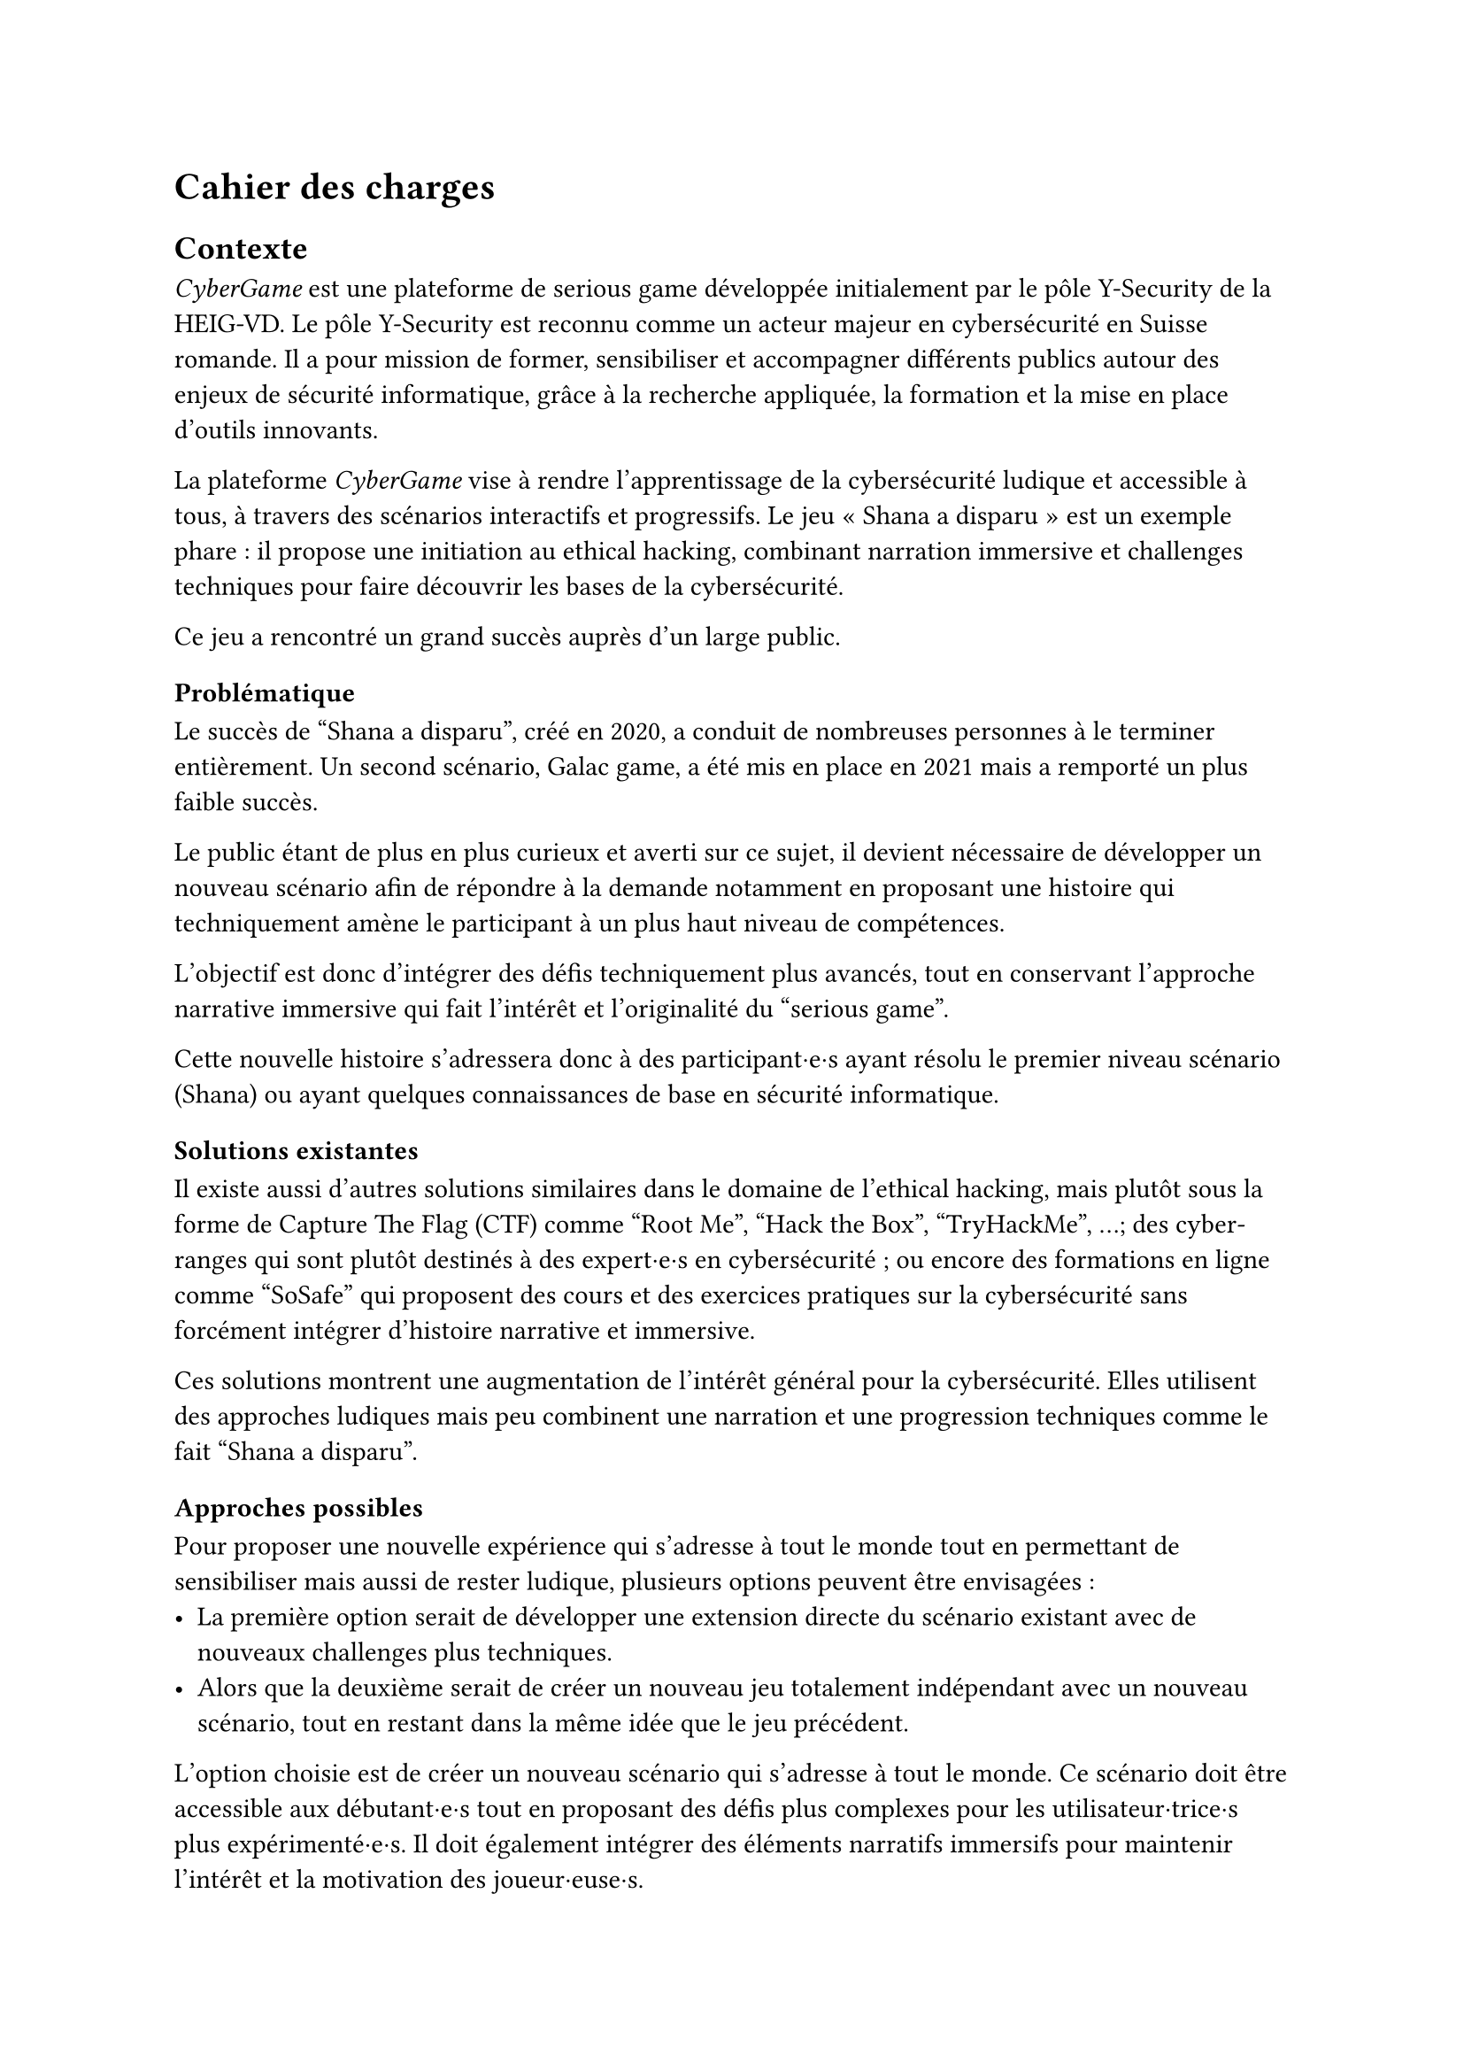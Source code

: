 = Cahier des charges <cahier-des-charges>
== Contexte <contexte>
_CyberGame_ est une plateforme de serious game développée initialement par le pôle Y-Security de la HEIG-VD. Le pôle Y-Security est reconnu comme un acteur majeur en cybersécurité en Suisse romande. Il a pour mission de former, sensibiliser et accompagner différents publics autour des enjeux de sécurité informatique, grâce à la recherche appliquée, la formation et la mise en place d’outils innovants.

La plateforme _CyberGame_ vise à rendre l’apprentissage de la cybersécurité ludique et accessible à tous, à travers des scénarios interactifs et progressifs. Le jeu « Shana a disparu » est un exemple phare : il propose une initiation au ethical hacking, combinant narration immersive et challenges techniques pour faire découvrir les bases de la cybersécurité.

Ce jeu a rencontré un grand succès auprès d’un large public.

=== Problématique <problématique>
Le succès de "Shana a disparu", créé en 2020, a conduit de nombreuses personnes à le terminer entièrement. Un second scénario, Galac game, a été mis en place en 2021 mais a remporté un plus faible succès.

Le public étant de plus en plus curieux et averti sur ce sujet, il devient nécessaire de développer un nouveau scénario afin de répondre à la demande notamment en proposant une histoire qui techniquement amène le participant à un plus haut niveau de compétences.

L’objectif est donc d’intégrer des défis techniquement plus avancés, tout en conservant l’approche narrative immersive qui fait l’intérêt et l’originalité du "serious game".

Cette nouvelle histoire s’adressera donc à des participant·e·s ayant résolu le premier niveau scénario (Shana) ou ayant quelques connaissances de base en sécurité informatique.

=== Solutions existantes <solutions-existantes>
Il existe aussi d'autres solutions similaires dans le domaine de l'ethical hacking, mais plutôt sous la forme de Capture The Flag (CTF) comme "Root Me", "Hack the Box", "TryHackMe", ...; des cyber-ranges qui sont plutôt destinés à des expert·e·s en cybersécurité ; ou encore des formations en ligne comme "SoSafe" qui proposent des cours et des exercices pratiques sur la cybersécurité sans forcément intégrer d'histoire narrative et immersive.

Ces solutions montrent une augmentation de l'intérêt général pour la cybersécurité. Elles utilisent des approches ludiques mais peu combinent une narration et une progression techniques comme le fait "Shana a disparu".

=== Approches possibles <solutions-possibles>
Pour proposer une nouvelle expérience qui s'adresse à tout le monde tout en permettant de sensibiliser mais aussi de rester ludique, plusieurs options peuvent être envisagées :
- La première option serait de développer une extension directe du scénario existant avec de nouveaux challenges plus techniques.
- Alors que la deuxième serait de créer un nouveau jeu totalement indépendant avec un nouveau scénario, tout en restant dans la même idée que le jeu précédent.

L'option choisie est de créer un nouveau scénario qui s'adresse à tout le monde. Ce scénario doit être accessible aux débutant·e·s tout en proposant des défis plus complexes pour les utilisateur·trice·s plus expérimenté·e·s. Il doit également intégrer des éléments narratifs immersifs pour maintenir l'intérêt et la motivation des joueur·euse·s.

=== Objectifs <objectifs>
Le cahier des charges va permettre d’encadrer la conception d’un scénario immersif dans le domaine de la cybersécurité. L’objectif sera de produire une nouvelle expérience ludique tout en intégrant une approche de sensibilisation.

- Concevoir un nouveau scénario :
  - Créer une histoire captivante, qui peut être une suite de Shana ou une intrigue totalement nouvelle.
  - Proposer des niveaux plus complexes que les scénarios existants.
  - Inclure 5 à 10 challenges de difficultés progressives.
  - Imaginer les épreuves en réfléchissant au côté sensibilisation et notamment aux messages que le participant·e en tirera.
  - Introduire les nouveaux concepts techniques et pédagogiques correspondants.
- Thématiques techniques :
  - Couvrir plusieurs aspects de la cybersécurité comme l'exploitation web, escalade de privilèges, reverse engineering, forensic, etc.
  - Intégrer un robot interactif pour simuler le comportement d’utilisateur·trice·s vulnérables (ex. clics sur une XSS).
  - Intégrer tous les challenges dans une narration immersive et cohérente, fidèle à l’esprit du projet.
- Développer le nouveau serious game :
  - Il doit être intégré dans la plateforme _CyberGame_ existante, tant sur la forme, que sur le contenu des technologies utilisées.
  - Inclure le scénario complet, les étapes du jeu, les mécaniques interactives, ainsi que les apports techniques et pédagogiques nécessaires.
  - Gérer les parties backend nécessaires.
  - Garantir la sécurité de l’infrastructure et du contenu.
- Réaliser des tests utilisateur·trice·s et appliquer les correctifs nécessaires pour assurer une expérience optimale.

=== Livrables <livrables>
Les livrables seront les suivants :
- Plateforme _CyberGame_ mise à jour, incluant l’ensemble du nouveau scénario opérationnel.
- Un rapport complet, comprenant :
  - Des propositions de scénarios, avec motivation du scénario retenu.
  - La documentation détaillée du scénario retenu, incluant la liste complète des challenges.
  - La documentation de la plateforme _CyberGame_, incluant la description de l’existant et des évolutions apportées, ainsi que l’explication et justification des choix techniques.
  - Une analyse de la sécurité de la plateforme.
  - Les tests fonctionnels réalisés.
  - Les tests utilisateur·trice·s réalisés : méthodologie, résultats, retours collectés, et correctifs appliqués.

=== Planification <planification>
Le travail se déroule entre le 7 juillet et le 10 octobre 2025, pour un total de 450h :
- Du 7 juillet au 15 septembre : travail à temps plein (~45h/semaine).
- Du 16 septembre au 10 octobre : travail à temps partiel (~12–13h/semaine).
Le rendu intermédiaire est prévu pour la date du 31 juillet 2025, le rendu final est fixé au 10 octobre 2025, enfin, la défense devra être fixée après le 13 février 2026.


